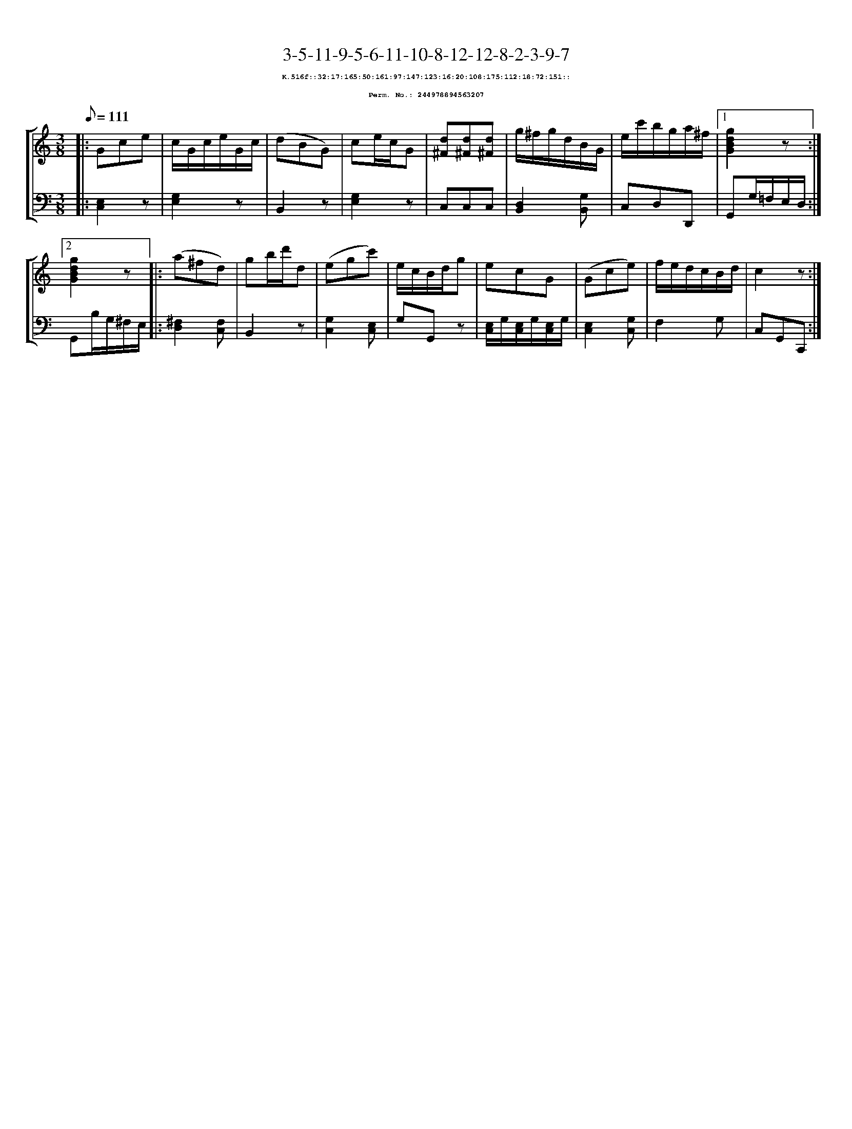 %%scale 0.65
%%pagewidth 21.10cm
%%bgcolor white
%%topspace 0
%%composerspace 0
%%leftmargin 0.80cm
%%rightmargin 0.80cm
X:244978894563207
T:3-5-11-9-5-6-11-10-8-12-12-8-2-3-9-7
%%setfont-1 Courier-Bold 8
T:$1K.516f::32:17:165:50:161:97:147:123:16:20:108:175:112:18:72:151::$0
T:$1Perm. No.: 244978894563207$0
M:3/8
L:1/8
Q:1/8=111
%%staves [1 2]
V:1 clef=treble
V:2 clef=bass
K:C
%1
[V:1]|: Gce |\
[V:2]|: [E,2C,2]z |\
%2
[V:1] c/G/c/e/G/c/ |\
[V:2] [G,2E,2]z |\
%3
[V:1] (dBG) |\
[V:2] B,,2z |\
%4
[V:1] ce/c/G |\
[V:2] [G,2E,2]z |\
%5
[V:1] [d^F][d^F][d^F] |\
[V:2] C,C,C,   |\
%6
[V:1] g/^f/g/d/B/G/ |\
[V:2] [D,2B,,2][G,B,,] |\
%7
[V:1] e/c'/b/g/a/^f/ \
[V:2] C,D,D,, \
%8a
[V:1]|1 [g2d2B2G2]z :|2
[V:2]|1 G,,G,/=F,/E,/D,/ :|2
%8b
[V:1] [g2d2B2G2]z |:\
[V:2] G,,B,/G,/^F,/E,/ |:\
%9
[V:1] (a^fd) |\
[V:2] [^F,2D,2][F,C,] |\
%10
[V:1] gb/d'/d |\
[V:2] B,,2z |\
%11
[V:1] (egc') |\
[V:2] [G,2C,2][E,C,] |\
%12
[V:1] e/c/B/d/g |\
[V:2] G,G,,z |\
%13
[V:1] ecG |\
[V:2] [E,/C,/]G,/[E,/C,/]G,/[E,/C,/]G,/ |\
%14
[V:1] (Gce) |\
[V:2] [E,2C,2][G,C,] |\
%15
[V:1] f/e/d/c/B/d/ |\
[V:2] F,2G, |\
%16
[V:1] c2z :|]
[V:2] C,G,,C,, :|]
